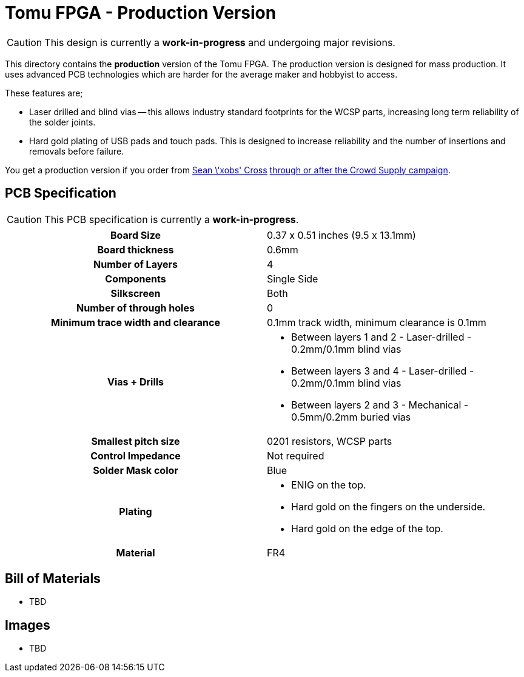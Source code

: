 = Tomu FPGA - **Production** Version

CAUTION: This design is currently a *work-in-progress* and undergoing major revisions.

This directory contains the **production** version of the Tomu FPGA. The
production version is designed for mass production. It uses advanced PCB
technologies which are harder for the average maker and hobbyist to access.

These features are;

* Laser drilled and blind vias -- this allows industry standard footprints for
  the WCSP parts, increasing long term reliability of the solder joints.

* Hard gold plating of USB pads and touch pads. This is designed to increase
  reliability and the number of insertions and removals before failure.

You get a production version if you order from https://xobs.io/[Sean \'xobs' Cross] https://j.mp/fomu-cs[through or after the Crowd Supply campaign].

== PCB Specification

CAUTION: This PCB specification is currently a *work-in-progress*.

[width="100%",cols=">h,"]
|================================================================
|                        Board Size | 0.37 x 0.51 inches (9.5 x 13.1mm)
|                   Board thickness | 0.6mm
|                  Number of Layers | 4
|                        Components | Single Side
|                        Silkscreen | Both
|           Number of through holes | 0
| Minimum trace width and clearance | 0.1mm track width, minimum clearance is 0.1mm
|                     Vias + Drills
a|
* Between layers 1 and 2 - Laser-drilled - 0.2mm/0.1mm blind vias
* Between layers 3 and 4 - Laser-drilled - 0.2mm/0.1mm blind vias
* Between layers 2 and 3 - Mechanical - 0.5mm/0.2mm buried vias
|               Smallest pitch size | 0201 resistors, WCSP parts
|                 Control Impedance | Not required
|                 Solder Mask color | Blue
|                           Plating
a|
* ENIG on the top.
* Hard gold on the fingers on the underside.
* Hard gold on the edge of the top.

|                          Material | FR4
|================================================================

== Bill of Materials

* TBD

== Images

* TBD

